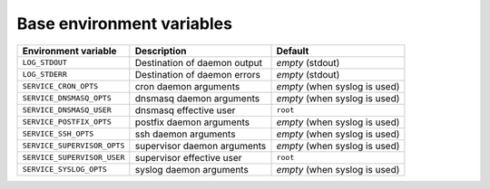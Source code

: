 Base environment variables
^^^^^^^^^^^^^^^^^^^^^^^^^^


============================ ============================= ================================
Environment variable          Description                   Default
============================ ============================= ================================
``LOG_STDOUT``               Destination of daemon output  *empty* (stdout)
``LOG_STDERR``               Destination of daemon errors  *empty* (stdout)
``SERVICE_CRON_OPTS``        cron daemon arguments         *empty* (when syslog is used)
``SERVICE_DNSMASQ_OPTS``     dnsmasq daemon arguments      *empty* (when syslog is used)
``SERVICE_DNSMASQ_USER``     dnsmasq effective user        ``root``
``SERVICE_POSTFIX_OPTS``     postfix daemon arguments      *empty* (when syslog is used)
``SERVICE_SSH_OPTS``         ssh daemon arguments          *empty* (when syslog is used)
``SERVICE_SUPERVISOR_OPTS``  supervisor daemon arguments   *empty* (when syslog is used)
``SERVICE_SUPERVISOR_USER``  supervisor effective user     ``root``
``SERVICE_SYSLOG_OPTS``      syslog daemon arguments       *empty* (when syslog is used)
============================ ============================= ================================
